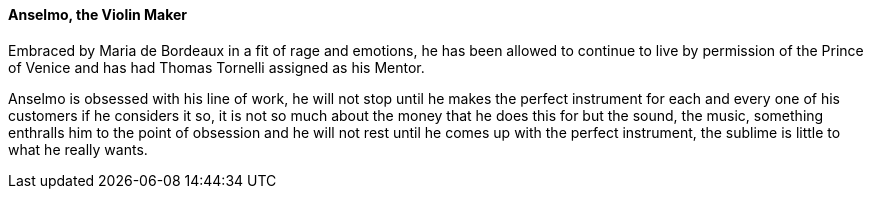 ==== Anselmo, the Violin Maker
Embraced by Maria de Bordeaux in a fit of rage and emotions, he has been 
allowed to continue to live by permission of the Prince of Venice and has 
had Thomas Tornelli assigned as his Mentor.

Anselmo is obsessed with his line of work, he will not stop until he makes 
the perfect instrument for each and every one of his customers if he considers 
it so, it is not so much about the money that he does this for but the sound, 
the music, something enthralls him to the point of obsession and he will not 
rest until he comes up with the perfect instrument, the sublime is little to 
what he really wants.

